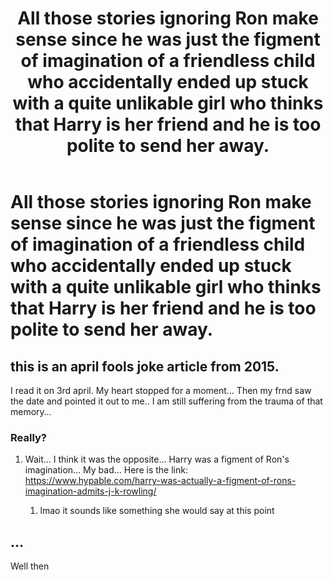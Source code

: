 #+TITLE: All those stories ignoring Ron make sense since he was just the figment of imagination of a friendless child who accidentally ended up stuck with a quite unlikable girl who thinks that Harry is her friend and he is too polite to send her away.

* All those stories ignoring Ron make sense since he was just the figment of imagination of a friendless child who accidentally ended up stuck with a quite unlikable girl who thinks that Harry is her friend and he is too polite to send her away.
:PROPERTIES:
:Author: I_love_DPs
:Score: 21
:DateUnix: 1604722159.0
:DateShort: 2020-Nov-07
:FlairText: Prompt
:END:

** this is an april fools joke article from 2015.

I read it on 3rd april. My heart stopped for a moment... Then my frnd saw the date and pointed it out to me.. I am still suffering from the trauma of that memory...
:PROPERTIES:
:Author: modinotmodi
:Score: 6
:DateUnix: 1604750511.0
:DateShort: 2020-Nov-07
:END:

*** Really?
:PROPERTIES:
:Author: I_love_DPs
:Score: 1
:DateUnix: 1604751438.0
:DateShort: 2020-Nov-07
:END:

**** Wait... I think it was the opposite... Harry was a figment of Ron's imagination... My bad... Here is the link: [[https://www.hypable.com/harry-was-actually-a-figment-of-rons-imagination-admits-j-k-rowling/]]
:PROPERTIES:
:Author: modinotmodi
:Score: 2
:DateUnix: 1604803517.0
:DateShort: 2020-Nov-08
:END:

***** lmao it sounds like something she would say at this point
:PROPERTIES:
:Author: LilyPotter123
:Score: 5
:DateUnix: 1604892939.0
:DateShort: 2020-Nov-09
:END:


** ...

Well then
:PROPERTIES:
:Author: YOB1997
:Score: 1
:DateUnix: 1604789829.0
:DateShort: 2020-Nov-08
:END:
